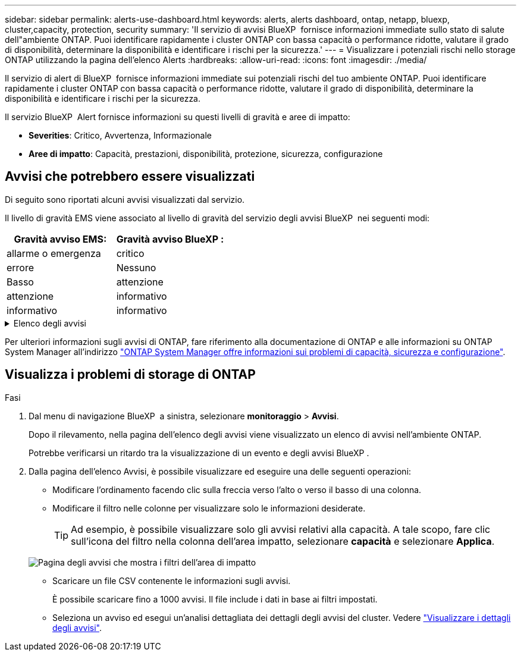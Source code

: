 ---
sidebar: sidebar 
permalink: alerts-use-dashboard.html 
keywords: alerts, alerts dashboard, ontap, netapp, bluexp, cluster,capacity, protection, security 
summary: 'Il servizio di avvisi BlueXP  fornisce informazioni immediate sullo stato di salute dell"ambiente ONTAP. Puoi identificare rapidamente i cluster ONTAP con bassa capacità o performance ridotte, valutare il grado di disponibilità, determinare la disponibilità e identificare i rischi per la sicurezza.' 
---
= Visualizzare i potenziali rischi nello storage ONTAP utilizzando la pagina dell'elenco Alerts
:hardbreaks:
:allow-uri-read: 
:icons: font
:imagesdir: ./media/


[role="lead"]
Il servizio di alert di BlueXP  fornisce informazioni immediate sui potenziali rischi del tuo ambiente ONTAP. Puoi identificare rapidamente i cluster ONTAP con bassa capacità o performance ridotte, valutare il grado di disponibilità, determinare la disponibilità e identificare i rischi per la sicurezza.

Il servizio BlueXP  Alert fornisce informazioni su questi livelli di gravità e aree di impatto:

* *Severities*: Critico, Avvertenza, Informazionale
* *Aree di impatto*: Capacità, prestazioni, disponibilità, protezione, sicurezza, configurazione




== Avvisi che potrebbero essere visualizzati

Di seguito sono riportati alcuni avvisi visualizzati dal servizio.

Il livello di gravità EMS viene associato al livello di gravità del servizio degli avvisi BlueXP  nei seguenti modi:

[cols="40,40"]
|===
| Gravità avviso EMS: | Gravità avviso BlueXP : 


| allarme o emergenza | critico 


| errore | Nessuno 


| Basso | attenzione 


| attenzione | informativo 


| informativo | informativo 
|===
.Elenco degli avvisi
[%collapsible]
====
Avvisi di gravità critica:

* Lo stato aggregato non è online
* Guasto a un disco
* Il tempo di ritardo SnapMirror è elevato
* Stato del volume offline
* Violazione percentuale volume utilizzato


Avvisi EMS:

* Server antivirus occupato
* Credenziali AWS non inizializzate
* Tier cloud irraggiungibile
* Disco fuori servizio
* Rilevato alimentatore shelf di dischi
* Alimentatore degli shelf di dischi rimosso
* Risincronizzazione replica mirror FabricPool completata
* Limite di utilizzo dello spazio FabricPool quasi raggiunto
* Limite di utilizzo dello spazio FabricPool raggiunto
* Comandi della porta di destinazione FC superati
* Giveback del pool di archiviazione non riuscito
* Interconnessione HA disattivata
* LUN distrutta
* LUN offline
* Ventola dell'unità principale guasta
* Ventola dell'unità principale in stato di avvertenza
* Numero massimo di sessioni per utente superato
* Numero massimo di volte di apertura per file superato
* Switchover non pianificato automatico MetroCluster disattivato
* Monitoring MetroCluster
* Conflitto del nome NetBIOS
* NFSv4 sore piscina esaurito
* Nodo panico
* Spazio basso nel volume root del nodo
* Condivisione amministratore inesistente
* Server antivirus che non risponde
* Nessun motore di scansione registrato
* Nessuna connessione Vscan
* Namespace NVMe distrutto
* Namespace NVMe offline
* Namespace NVMe online
* NVMe-of License Grace period attivo
* NVMe-of License Grace period scaduto
* Avvio del periodo di tolleranza della licenza NVMe-of
* Batteria NVRAM scarica
* Host archivio oggetti non risolvibile
* Archivio di oggetti Intercluster LIF down
* Mancata corrispondenza della firma dell'archivio oggetti
* Memoria del monitor QoS massima memoria esaurita
* Rilevata attività ransomware
* Riposizionamento del pool di archiviazione non riuscito
* Aggiunto ONTAP Mediator
* ONTAP Mediator non accessibile
* ONTAP Mediator irraggiungibile
* ONTAP Mediator rimosso
* Timeout READDIR
* Stato SAN "attivo-attivo" modificato
* Heartbeat del processore di servizio non riuscito
* Heartbeat del processore di servizio interrotto
* Service Processor non in linea
* Service Processor non configurato
* Copia shadow non riuscita
* Adattatore target SFP in FC a basso consumo
* SFP in FC target adapter in trasmissione bassa potenza
* Ventola ripiano guasta
* Certificato CA SMBC scaduto
* Certificato SMBC CA in scadenza
* Certificato client SMBC scaduto
* Certificato client SMBC in scadenza
* Relazione SMBC non sincronizzata
* Certificato server SMBC scaduto
* Certificato server SMBC in scadenza
* Relazione di SnapMirror non sincronizzata
* Alimentatori switch di archiviazione non funzionanti
* Monitoraggio anti-ransomware delle Storage VM
* Arresto VM di archiviazione riuscito
* Il sistema non può funzionare a causa di un guasto della ventola dell'unità principale
* Troppe autenticazioni CIFS
* Dischi non assegnati
* Accesso utente non autorizzato alla condivisione amministrativa
* Virus rilevato
* Monitoraggio anti-ransomware dei volumi
* Ridimensionamento automatico del volume riuscito
* Volume offline
* Volume limitato


====
Per ulteriori informazioni sugli avvisi di ONTAP, fare riferimento alla documentazione di ONTAP e alle informazioni su ONTAP System Manager all'indirizzo https://docs.netapp.com/us-en/ontap/concepts/insights-system-optimization-concept.html["ONTAP System Manager offre informazioni sui problemi di capacità, sicurezza e configurazione"^].



== Visualizza i problemi di storage di ONTAP

.Fasi
. Dal menu di navigazione BlueXP  a sinistra, selezionare *monitoraggio* > *Avvisi*.
+
Dopo il rilevamento, nella pagina dell'elenco degli avvisi viene visualizzato un elenco di avvisi nell'ambiente ONTAP.

+
Potrebbe verificarsi un ritardo tra la visualizzazione di un evento e degli avvisi BlueXP .

. Dalla pagina dell'elenco Avvisi, è possibile visualizzare ed eseguire una delle seguenti operazioni:
+
** Modificare l'ordinamento facendo clic sulla freccia verso l'alto o verso il basso di una colonna.
** Modificare il filtro nelle colonne per visualizzare solo le informazioni desiderate.
+

TIP: Ad esempio, è possibile visualizzare solo gli avvisi relativi alla capacità. A tale scopo, fare clic sull'icona del filtro nella colonna dell'area impatto, selezionare *capacità* e selezionare *Applica*.

+
image:alerts-dashboard-capacity-filter.png["Pagina degli avvisi che mostra i filtri dell'area di impatto"]

** Scaricare un file CSV contenente le informazioni sugli avvisi.
+
È possibile scaricare fino a 1000 avvisi. Il file include i dati in base ai filtri impostati.

** Seleziona un avviso ed esegui un'analisi dettagliata dei dettagli degli avvisi del cluster. Vedere link://alerts-use-alerts.html["Visualizzare i dettagli degli avvisi"].



